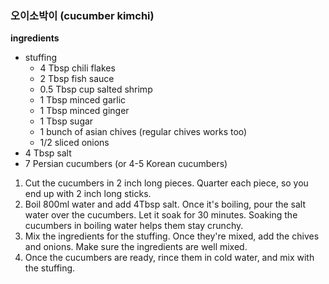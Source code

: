 *** 오이소박이 (cucumber kimchi)

*ingredients*
- stuffing
  - 4 Tbsp chili flakes
  - 2 Tbsp fish sauce
  - 0.5 Tbsp cup salted shrimp
  - 1 Tbsp minced garlic
  - 1 Tbsp minced ginger
  - 1 Tbsp sugar
  - 1 bunch of asian chives (regular chives works too)
  - 1/2 sliced onions
- 4 Tbsp salt
- 7 Persian cucumbers (or 4-5 Korean cucumbers)

1. Cut the cucumbers in 2 inch long pieces. Quarter each piece, so you
   end up with 2 inch long sticks.
2. Boil 800ml water and add 4Tbsp salt. Once it's boiling, pour the
   salt water over the cucumbers. Let it soak for 30 minutes. Soaking
   the cucumbers in boiling water helps them stay crunchy.
3. Mix the ingredients for the stuffing. Once they're mixed, add the
   chives and onions. Make sure the ingredients are well mixed.
4. Once the cucumbers are ready, rince them in cold water, and mix
   with the stuffing.
